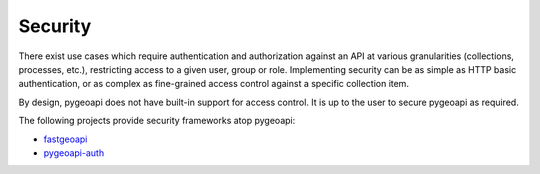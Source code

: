 .. _security:

Security
========

There exist use cases which require authentication and authorization against an API at various granularities
(collections, processes, etc.), restricting access to a given user, group or role.  Implementing security
can be as simple as HTTP basic authentication, or as complex as fine-grained access control against a specific
collection item.

By design, pygeoapi does not have built-in support for access control.  It is up to the user to secure pygeoapi
as required.

The following projects provide security frameworks atop pygeoapi:

* `fastgeoapi <https://github.com/geobeyond/fastgeoapi>`_
* `pygeoapi-auth <https://github.com/cartologic/pygeoapi-auth>`_
